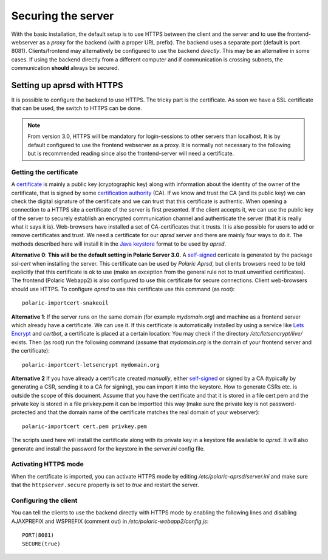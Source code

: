 
Securing the server
===================

With the basic installation, the default setup is to use HTTPS between the client and the server and to use the frontend-webserver as a *proxy* for the backend (with a proper URL prefix). The backend uses a separate port (default is port 8081). Clients/frontend may alternatively be configured to use the backend *directly*. This may be an alternative in some cases. If using the backend directly from a different computer and if communication is crossing subnets, the communication **should** always be secured.

Setting up aprsd with HTTPS
---------------------------

It is possible to configure the backend to use HTTPS. The tricky part is the certificate. As soon we have a SSL certificate that can be used, the switch to HTTPS can be done. 

.. note::
    From version 3.0, HTTPS will be mandatory for login-sessions to other servers than localhost. It is by default configured to use the frontend webserver as a proxy. It is normally not necessary to the following but is recommended reading since also the frontend-server will need a certificate. 


Getting the certificate
^^^^^^^^^^^^^^^^^^^^^^^

A `certificate <https://en.wikipedia.org/wiki/Public_key_certificate>`_ is mainly a public key (cryptographic key) along with information about the identity of the owner of the certificate, that is signed by some `certification authority <https://en.wikipedia.org/wiki/Certificate_authority>`_ (CA). If we know and trust the CA (and its public key) we can check the digital signature of the certificate and we can trust that this certificate is authentic. When opening a connection to a HTTPS site a certificate of the server is first presented. If the client accepts it, we can use the public key of the server to securely establish an encrypted communication channel and authenticate the server (that it is really what it says it is). Web-browsers have installed a set of CA-certificates that it trusts. It is also possible for users to add or remove certificates and trust. We need a certificate for our *aprsd* server and there are mainly four ways to do it. The methods described here will install it in the `Java keystore <https://en.wikipedia.org/wiki/Java_KeyStore>`_ format to be used by *aprsd*. 

**Alternative 0**: **This will be the default setting in Polaric Server 3.0.** A `self-signed <https://en.wikipedia.org/wiki/Self-signed_certificate>`_ certicate is generated by the package *ssl-cert* when installing the server. This certificate can be used by *Polaric Aprsd*, but clients browsers need to be told explicitly that this certificate is ok to use (make an exception from the general rule not to trust unverified certificates). The frontend (Polaric Webapp2) is also configured to use this certificate for secure connections. Client web-browsers should use HTTPS. To configure *aprsd* to use this certificate use this command (as root)::
    
    polaric-importcert-snakeoil

**Alternative 1**: If the server runs on the same domain (for example `mydomain.org`) and machine as a frontend server which already have a certificate. We can use it. If this certificate is automatically installed by using a service like `Lets Encrypt <https://en.wikipedia.org/wiki/Let%27s_Encrypt>`_ and *certbot*, a certificate is placed at a certain location: You may check if the directory `/etc/letsencrypt/live/` exists. Then (as root) run the following command (assume that `mydomain.org` is the domain of your frontend server and the certificate):: 

    polaric-importcert-letsencrypt mydomain.org

**Alternative 2** If you have already a certificate created *manually*, either `self-signed <https://en.wikipedia.org/wiki/Self-signed_certificate>`_ or signed by a CA (typically by generating a CSR, sending it to a CA for signing), you can import it into the keystore. How to generate CSRs etc. is outside the scope of this document. Assume that you have the certificate and that it is stored in a file cert.pem and the private key is stored in a file privkey.pem it can be importted this way (make sure the private key is not password-protected and that the domain name of the certificate matches the real domain of your webserver)::

    polaric-importcert cert.pem privkey.pem
    
The scripts used here will install the certificate along with its private key in a keystore file available to *aprsd*. It will also generate and install the password for the keystore in the `server.ini` config file. 


Activating HTTPS mode
^^^^^^^^^^^^^^^^^^^^^

When the certificate is imported, you can activate HTTPS mode by editing `/etc/polaric-aprsd/server.ini` and make sure that the ``httpserver.secure`` property is set to *true* and restart the server. 


Configuring the client
^^^^^^^^^^^^^^^^^^^^^^

You can tell the clients to use the backend directly with HTTPS mode by enabling the following lines and disabling AJAXPREFIX and WSPREFIX (comment out) in `/etc/polaric-webapp2/config.js`::

    PORT(8081)
    SECURE(true)




